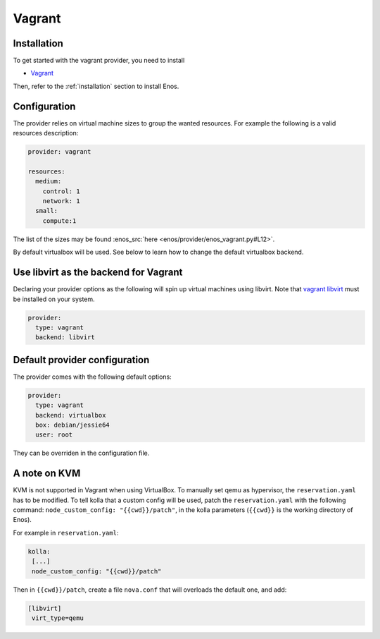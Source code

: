 .. _vagrant-provider:

Vagrant
=======

Installation
------------

To get started with the vagrant provider, you need to install

* `Vagrant <https://www.vagrantup.com/>`_

Then, refer to the :ref:`installation` section to install Enos.

Configuration
-------------

The provider relies on virtual machine sizes to group the wanted resources. For
example the following is a valid resources description:


.. code-block:: yaml

    provider: vagrant

    resources:
      medium:
        control: 1
        network: 1
      small:
        compute:1

The list of the sizes may be found :enos_src:`here
<enos/provider/enos_vagrant.py#L12>`.

By default virtualbox will be used. See below to learn how to change the default
virtualbox backend.

Use libvirt as the backend for Vagrant
--------------------------------------

Declaring your provider options as the following will spin up virtual machines using libvirt.
Note that `vagrant libvirt <https://github.com/vagrant-libvirt/vagrant-libvirt>`_ must be installed on your system.

.. code-block:: bash

    provider:
      type: vagrant
      backend: libvirt

Default provider configuration
-------------------------------

The provider comes with the following default options:

.. code-block:: yaml

    provider:
      type: vagrant
      backend: virtualbox
      box: debian/jessie64
      user: root

They can be overriden in the configuration file.

A note on KVM
-------------

KVM is not supported in Vagrant when using VirtualBox.
To manually set qemu as hypervisor, the ``reservation.yaml`` has to be modified.
To tell kolla that a custom config will be used, patch the ``reservation.yaml`` with the following command: ``node_custom_config: "{{cwd}}/patch"``, in the kolla parameters (``{{cwd}}`` is the working directory of Enos).

For example in ``reservation.yaml``:  

.. code-block:: yaml

    kolla:
     [...]
     node_custom_config: "{{cwd}}/patch"

Then in ``{{cwd}}/patch``, create a file ``nova.conf`` that will overloads the default one, and add:

.. code-block:: ini

    [libvirt]
     virt_type=qemu


